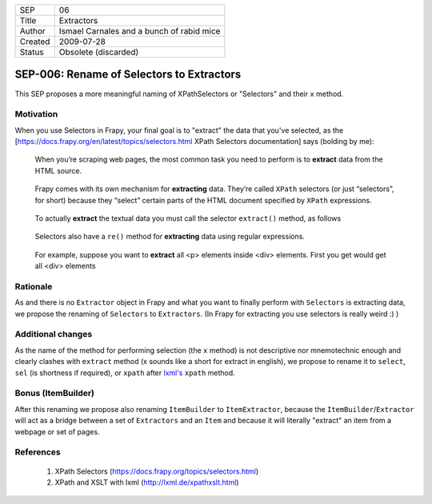 =======  =========================================
SEP      06
Title    Extractors
Author   Ismael Carnales and a bunch of rabid mice
Created  2009-07-28
Status   Obsolete (discarded)
=======  =========================================

==========================================
SEP-006: Rename of Selectors to Extractors
==========================================

This SEP proposes a more meaningful naming of XPathSelectors or "Selectors" and
their ``x`` method.

Motivation
==========

When you use Selectors in Frapy, your final goal is to "extract" the data that
you've selected, as the [https://docs.frapy.org/en/latest/topics/selectors.html
XPath Selectors documentation] says (bolding by me):

   When you’re scraping web pages, the most common task you need to perform is
   to **extract** data from the HTML source.

..

   Frapy comes with its own mechanism for **extracting** data. They’re called
   ``XPath`` selectors (or just “selectors”, for short) because they “select”
   certain parts of the HTML document specified by ``XPath`` expressions.

..

   To actually **extract** the textual data you must call the selector
   ``extract()`` method, as follows

..

   Selectors also have a ``re()`` method for **extracting** data using regular
   expressions.

..

   For example, suppose you want to **extract** all <p> elements inside <div>
   elements. First you get would get all <div> elements

Rationale
=========

As and there is no ``Extractor`` object in Frapy and what you want to finally
perform with ``Selectors`` is extracting data, we propose the renaming of
``Selectors`` to ``Extractors``. (In Frapy for extracting you use selectors is
really weird :) )

Additional changes
==================

As the name of the method for performing selection (the ``x`` method) is not
descriptive nor mnemotechnic enough and clearly clashes with ``extract`` method
(x sounds like a short for extract in english), we propose to rename it to
``select``, ``sel`` (is shortness if required), or ``xpath`` after `lxml's
<http://lxml.de/xpathxslt.html>`_ ``xpath`` method.

Bonus (ItemBuilder)
===================

After this renaming we propose also renaming ``ItemBuilder`` to ``ItemExtractor``,
because the ``ItemBuilder``/``Extractor`` will act as a bridge between a set of
``Extractors`` and an ``Item`` and because it will literally "extract" an item from a
webpage or set of pages.

References
==========

 1. XPath Selectors (https://docs.frapy.org/topics/selectors.html)
 2. XPath and XSLT with lxml (http://lxml.de/xpathxslt.html)
